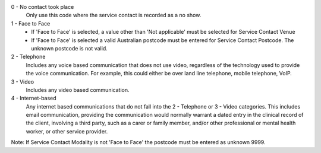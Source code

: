 0 - No contact took place
  Only use this code where the service contact is recorded as a no show.

1 - Face to Face
  - If 'Face to Face' is selected, a value other than 'Not applicable' must
    be selected for Service Contact Venue
  - If 'Face to Face' is selected a valid Australian
    postcode must be entered for Service Contact Postcode. The unknown postcode is not valid.

2 - Telephone
    Includes any voice based communication that does not use video,
    regardless of the technology used to provide the voice communication.
    For example, this could either be over land line telephone, mobile
    telephone, VoIP.

3 - Video
    Includes any video based communication.

4 - Internet-based
    Any internet based communications that do not fall into the
    2 - Telephone or 3 - Video categories. This includes email communication,
    providing the communication would normally warrant a dated entry in the
    clinical record of the client, involving a third party, such as a
    carer or family member, and/or other professional or mental health worker,
    or other service provider.

Note: If Service Contact Modality is not 'Face to Face' the postcode must
be entered as unknown 9999.
